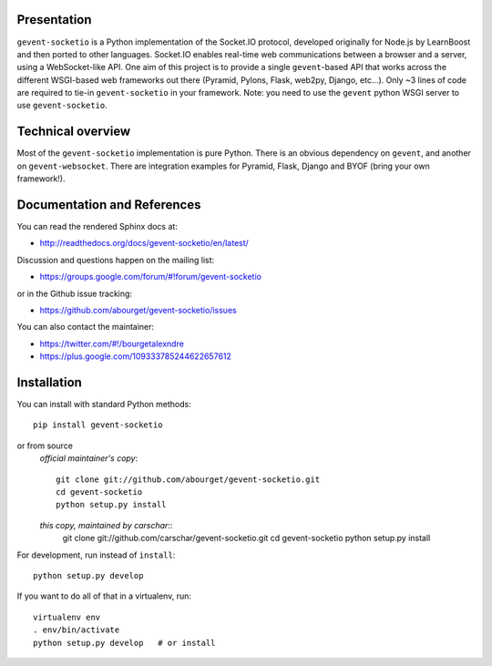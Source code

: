 Presentation
============

.. image:: https://secure.travis-ci.org/carschar/gevent-socketio.png?branch=master

``gevent-socketio`` is a Python implementation of the Socket.IO
protocol, developed originally for Node.js by LearnBoost and then
ported to other languages.  Socket.IO enables real-time web
communications between a browser and a server, using a WebSocket-like
API.  One aim of this project is to provide a single ``gevent``-based
API that works across the different WSGI-based web frameworks out
there (Pyramid, Pylons, Flask, web2py, Django, etc...).  Only ~3 lines
of code are required to tie-in ``gevent-socketio`` in your framework.
Note: you need to use the ``gevent`` python WSGI server to use
``gevent-socketio``.


Technical overview
==================

Most of the ``gevent-socketio`` implementation is pure Python.  There
is an obvious dependency on ``gevent``, and another on
``gevent-websocket``.  There are integration examples for Pyramid, Flask,
Django and BYOF (bring your own framework!).


Documentation and References
============================

You can read the rendered Sphinx docs at:

* http://readthedocs.org/docs/gevent-socketio/en/latest/

Discussion and questions happen on the mailing list:

* https://groups.google.com/forum/#!forum/gevent-socketio

or in the Github issue tracking:

* https://github.com/abourget/gevent-socketio/issues

You can also contact the maintainer:

* https://twitter.com/#!/bourgetalexndre
* https://plus.google.com/109333785244622657612


Installation
============

You can install with standard Python methods::

   pip install gevent-socketio

or from source
 *official maintainer's copy*::

   git clone git://github.com/abourget/gevent-socketio.git
   cd gevent-socketio
   python setup.py install

 *this copy, maintained by carschar*::
   git clone git://github.com/carschar/gevent-socketio.git
   cd gevent-socketio
   python setup.py install


For development, run instead of ``install``::

   python setup.py develop

If you want to do all of that in a virtualenv, run::

   virtualenv env
   . env/bin/activate
   python setup.py develop   # or install

